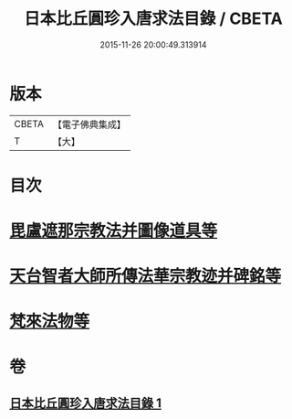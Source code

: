 #+TITLE: 日本比丘圓珍入唐求法目錄 / CBETA
#+DATE: 2015-11-26 20:00:49.313914
* 版本
 |     CBETA|【電子佛典集成】|
 |         T|【大】     |

* 目次
* [[file:KR6s0119_001.txt::001-1097b15][毘盧遮那宗教法并圖像道具等]]
* [[file:KR6s0119_001.txt::1098c29][天台智者大師所傳法華宗教迹并碑銘等]]
* [[file:KR6s0119_001.txt::1101c5][梵來法物等]]
* 卷
** [[file:KR6s0119_001.txt][日本比丘圓珍入唐求法目錄 1]]
